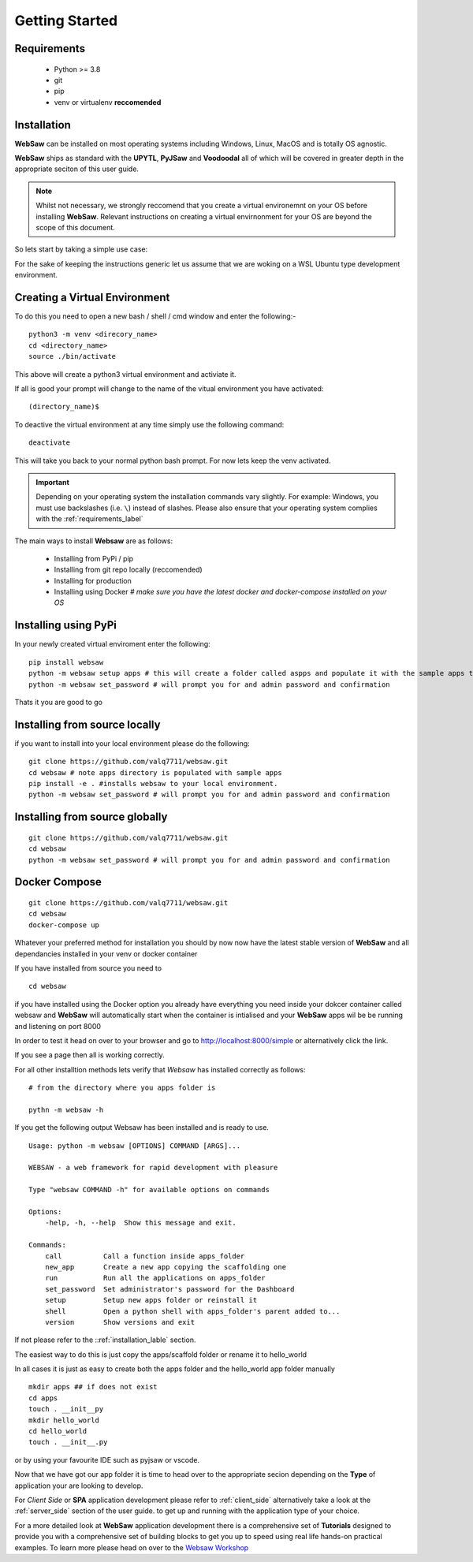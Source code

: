 
.. _getting_started:

Getting Started
===============

.. _requirements_label:

Requirements
------------

    * Python >= 3.8
    * git
    * pip
    * venv or virtualenv **reccomended**
  
.. _installation_label:

Installation
------------

**WebSaw** can be installed on most operating systems including Windows, Linux, MacOS and is totally OS agnostic.

**WebSaw** ships as standard with the **UPYTL**, **PyJSaw** and **Voodoodal** all of which will be covered in greater depth in the appropriate seciton of this user guide.

.. note::
    Whilst not necessary, we strongly reccomend that you create a virtual environemnt on your OS before installing **WebSaw**. 
    Relevant instructions on creating a virtual envirnonment for your OS are beyond the scope of this document.

So lets start by taking a simple use case:

For the sake of keeping the instructions generic let us assume that we are woking on a WSL Ubuntu
type development environment.

Creating a Virtual Environment
------------------------------

To do this you need to open a new bash / shell / cmd window and enter the following:-
::

    python3 -m venv <direcory_name>
    cd <directory_name>
    source ./bin/activate

This above will create a python3 virtual environment and activiate it.

If all is good your prompt will change to the name of the vitual environment you have activated: 
::

    (directory_name)$

To deactive the virtual environment at any time simply use the following command: 
::

    deactivate

This will take you back to your normal python bash prompt. For now lets keep the venv activated.

.. important:: 
    Depending on your operating system the installation commands vary slightly. For example: Windows, you must use backslashes (i.e. ``\``) 
    instead of slashes. Please also ensure that your operating system complies with the :ref:`requirements_label` 


The main ways to install **Websaw** are as follows:

    * Installing from PyPi / pip 
    * Installing from git repo locally (reccomended)
    * Installing for production
    * Installing using Docker *# make sure you have the latest docker and docker-compose installed on your OS*
  
Installing using PyPi
---------------------
In your newly created virtual enviroment enter the following:
::

    pip install websaw
    python -m websaw setup apps # this will create a folder called aspps and populate it with the sample apps that ship with **WebSaw**
    python -m websaw set_password # will prompt you for and admin password and confirmation

Thats it you are good to go

Installing from source locally
------------------------------
if you want to install into your local environment please do the following:
:: 

    git clone https://github.com/valq7711/websaw.git
    cd websaw # note apps directory is populated with sample apps   
    pip install -e . #installs websaw to your local environment.
    python -m websaw set_password # will prompt you for and admin password and confirmation

Installing from source globally
-------------------------------
:: 

    git clone https://github.com/valq7711/websaw.git
    cd websaw
    python -m websaw set_password # will prompt you for and admin password and confirmation

Docker Compose
--------------
:: 

    git clone https://github.com/valq7711/websaw.git
    cd websaw
    docker-compose up

Whatever your preferred method for installation you should by now now have the latest stable version of **WebSaw** and all dependancies installed in your venv
or docker container

If you have installed from source you need to
::

    cd websaw

if you have installed using the Docker option you already have everything you need inside your dokcer container called websaw 
and **WebSaw** will automatically start when the container is intialised and your **WebSaw** apps wil be 
be running and listening on port 8000

In order to test it head on over to your browser and go to  http://localhost:8000/simple or alternatively click the link.

If you see a page then all is working correctly.

For all other installtion methods lets verify that *Websaw* has installed correctly as follows: 
::
    # from the directory where you apps folder is 
    
    pythn -m websaw -h

If you get the following output Websaw has been installed and is ready to use. 
::

    Usage: python -m websaw [OPTIONS] COMMAND [ARGS]...

    WEBSAW - a web framework for rapid development with pleasure

    Type "websaw COMMAND -h" for available options on commands

    Options:
        -help, -h, --help  Show this message and exit.

    Commands:
        call          Call a function inside apps_folder
        new_app       Create a new app copying the scaffolding one
        run           Run all the applications on apps_folder
        set_password  Set administrator's password for the Dashboard
        setup         Setup new apps folder or reinstall it
        shell         Open a python shell with apps_folder's parent added to...
        version       Show versions and exit

If not please refer to the ::ref:`installation_lable` section.

The easiest way to do this is just copy the apps/scaffold folder or rename it to hello_world

In all cases it is just as easy to create both the apps folder and the hello_world app folder manually
::

    mkdir apps ## if does not exist
    cd apps
    touch . __init__py
    mkdir hello_world
    cd hello_world
    touch . __init__.py

or by using your favourite IDE such as pyjsaw or vscode.

Now that we have got our app folder it is time to head over to the appropriate secion depending on the **Type** of 
application your are looking to develop. 

For *Client Side* or **SPA** application development please refer to :ref:`client_side` alternatively take a look at the :ref:`server_side` section of the user guide.
to get up and running with the application type of your choice.

For a more detailed look at **WebSaw** application development there is a comprehensive set of **Tutorials**
designed to provide you with a comprehensive set of building blocks to get you up to speed using real life hands-on 
practical examples. To learn more please head on over to the `Websaw Workshop <https://websaw-workshop.readthedocs.io/en/latest/getting_started.html>`_
